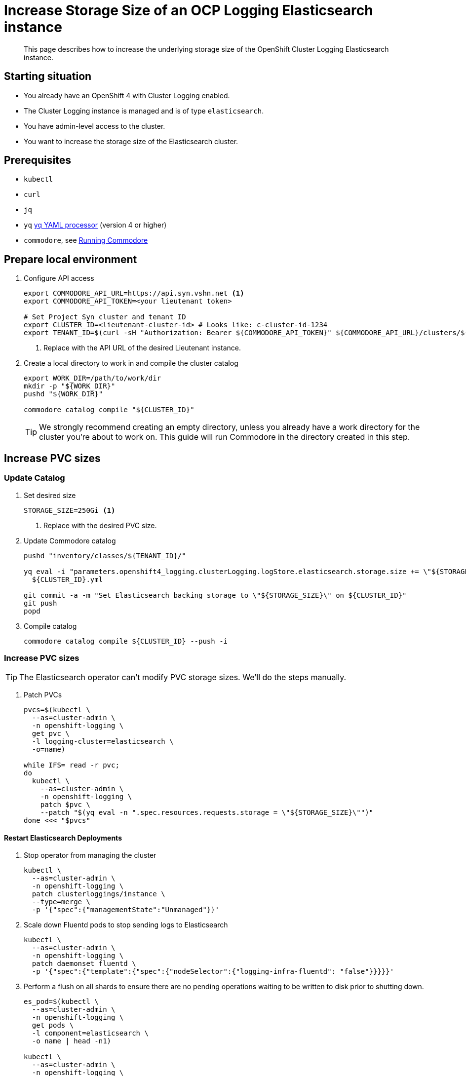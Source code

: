 = Increase Storage Size of an OCP Logging Elasticsearch instance

[abstract]
This page describes how to increase the underlying storage size of the OpenShift Cluster Logging Elasticsearch instance.

== Starting situation

* You already have an OpenShift 4 with Cluster Logging enabled.
* The Cluster Logging instance is managed and is of type `elasticsearch`.
* You have admin-level access to the cluster.
* You want to increase the storage size of the Elasticsearch cluster.

== Prerequisites

* `kubectl`
* `curl`
* `jq`
* `yq` https://mikefarah.gitbook.io/yq[yq YAML processor] (version 4 or higher)
* `commodore`, see https://syn.tools/commodore/running-commodore.html[Running Commodore]

== Prepare local environment

. Configure API access
+
[source,bash]
----
export COMMODORE_API_URL=https://api.syn.vshn.net <1>
export COMMODORE_API_TOKEN=<your lieutenant token>

# Set Project Syn cluster and tenant ID
export CLUSTER_ID=<lieutenant-cluster-id> # Looks like: c-cluster-id-1234
export TENANT_ID=$(curl -sH "Authorization: Bearer ${COMMODORE_API_TOKEN}" ${COMMODORE_API_URL}/clusters/${CLUSTER_ID} | jq -r .tenant)
----
<1> Replace with the API URL of the desired Lieutenant instance.

. Create a local directory to work in and compile the cluster catalog
+
[source,bash]
----
export WORK_DIR=/path/to/work/dir
mkdir -p "${WORK_DIR}"
pushd "${WORK_DIR}"

commodore catalog compile "${CLUSTER_ID}"
----
+
[TIP]
====
We strongly recommend creating an empty directory, unless you already have a work directory for the cluster you're about to work on.
This guide will run Commodore in the directory created in this step.
====

== Increase PVC sizes

=== Update Catalog

. Set desired size
+
[source,bash]
----
STORAGE_SIZE=250Gi <1>
----
<1> Replace with the desired PVC size.

. Update Commodore catalog
+
[source,bash]
----
pushd "inventory/classes/${TENANT_ID}/"

yq eval -i "parameters.openshift4_logging.clusterLogging.logStore.elasticsearch.storage.size += \"${STORAGE_SIZE}\"" \
  ${CLUSTER_ID}.yml

git commit -a -m "Set Elasticsearch backing storage to \"${STORAGE_SIZE}\" on ${CLUSTER_ID}"
git push
popd
----
+
. Compile catalog
+
[source,bash]
----
commodore catalog compile ${CLUSTER_ID} --push -i
----

=== Increase PVC sizes

[TIP]
The Elasticsearch operator can't modify PVC storage sizes.
We'll do the steps manually.

. Patch PVCs
+
[source,bash]
----
pvcs=$(kubectl \
  --as=cluster-admin \
  -n openshift-logging \
  get pvc \
  -l logging-cluster=elasticsearch \
  -o=name)

while IFS= read -r pvc;
do
  kubectl \
    --as=cluster-admin \
    -n openshift-logging \
    patch $pvc \
    --patch "$(yq eval -n ".spec.resources.requests.storage = \"${STORAGE_SIZE}\"")"
done <<< "$pvcs"
----

==== Restart Elasticsearch Deployments

. Stop operator from managing the cluster
+
[source,bash]
----
kubectl \
  --as=cluster-admin \
  -n openshift-logging \
  patch clusterloggings/instance \
  --type=merge \
  -p '{"spec":{"managementState":"Unmanaged"}}'
----
+
. Scale down Fluentd pods to stop sending logs to Elasticsearch
+
[source,bash]
----
kubectl \
  --as=cluster-admin \
  -n openshift-logging \
  patch daemonset fluentd \
  -p '{"spec":{"template":{"spec":{"nodeSelector":{"logging-infra-fluentd": "false"}}}}}'
----
+
. Perform a flush on all shards to ensure there are no pending operations waiting to be written to disk prior to shutting down.
+
[source,bash]
----
es_pod=$(kubectl \
  --as=cluster-admin \
  -n openshift-logging \
  get pods \
  -l component=elasticsearch \
  -o name | head -n1)

kubectl \
  --as=cluster-admin \
  -n openshift-logging \
  exec "${es_pod}" \
  -c elasticsearch \
  -- es_util --query="_flush/synced" -XPOST
----
+
Example output:
+
[source,json]
----
{"_shards":{"total":4,"successful":4,"failed":0},".security":{"total":2,"successful":2,"failed":0},".kibana_1":{"total":2,"successful":2,"failed":0}}
----
+
. Prevent shard balancing when purposely bringing down nodes.
+
[source,bash]
----
kubectl \
  --as=cluster-admin \
  -n openshift-logging \
  exec "${es_pods[1]}" \
  -c elasticsearch \
  -- es_util --query="_cluster/settings" -XPUT -d '{ "persistent": { "cluster.routing.allocation.enable" : "primaries" } }'
----
+
Example output:
+
[source,json]
----
{"acknowledged":true,"persistent":{"cluster":{"routing":{"allocation":{"enable":"primaries"}}}},"transient":{}}
----
+
. Find Elasticsearch deployments
+
[source,bash]
----
kubectl \
  --as=cluster-admin \
  -n openshift-logging \
  get deploy \
  -l component=elasticsearch
----
+
Sample output:
+
[source]
----
NAME                           READY   UP-TO-DATE   AVAILABLE   AGE
elasticsearch-cdm-7ya69va8-1   1/1     1            1           68d
elasticsearch-cdm-7ya69va8-2   1/1     1            1           68d
elasticsearch-cdm-7ya69va8-3   1/1     1            1           68d
----
+
. For each deployment do
.. Restart Elasticsearch
+
[source,bash]
----
ES_DEPLOYMENT=elasticsearch-cdm-7ya69va8-1 <1>

kubectl \
  --as=cluster-admin \
  -n openshift-logging \
  scale deploy/${ES_DEPLOYMENT} \
  --replicas=0

# Verify pod is removed
kubectl \
  --as=cluster-admin \
  -n openshift-logging \
  get pods \
  | grep "${ES_DEPLOYMENT}-"

kubectl \
  --as=cluster-admin \
  -n openshift-logging \
  scale deploy/${ES_DEPLOYMENT} \
  --replicas=1

# Wait for pod to become ready
kubectl \
  --as=cluster-admin \
  -n openshift-logging \
  get pods \
  --watch
----
<1> Replace with deployment name found in previous step.
+
.. Wait until cluster becomes healthy again.
+
[WARNING]
Make sure the status is `green` or `yellow` before proceeding.
+
[source,bash]
----
es_pod=$(kubectl \
  --as=cluster-admin \
  -n openshift-logging \
  get pods \
  -l component=elasticsearch \
  -o name | head -n1)

kubectl \
  --as=cluster-admin \
  -n openshift-logging \
  exec "${es_pod}" \
  -c elasticsearch \
  -- es_util '--query=_cluster/health?pretty=true' | jq '.status'
----
+
. Re-enable shard balancing
+
[source,bash]
----
kubectl \
  --as=cluster-admin \
  -n openshift-logging \
  exec "${es_pod}" \
  -c elasticsearch \
  -- es_util --query="_cluster/settings" -XPUT -d '{ "persistent": { "cluster.routing.allocation.enable" : "all" } }'
----
+
. Re-enable operator
+
[source,bash]
----
kubectl \
  --as=cluster-admin \
  -n openshift-logging \
  patch clusterloggings/instance \
  --type=merge \
  -p '{"spec":{"managementState":"Managed"}}'
----
